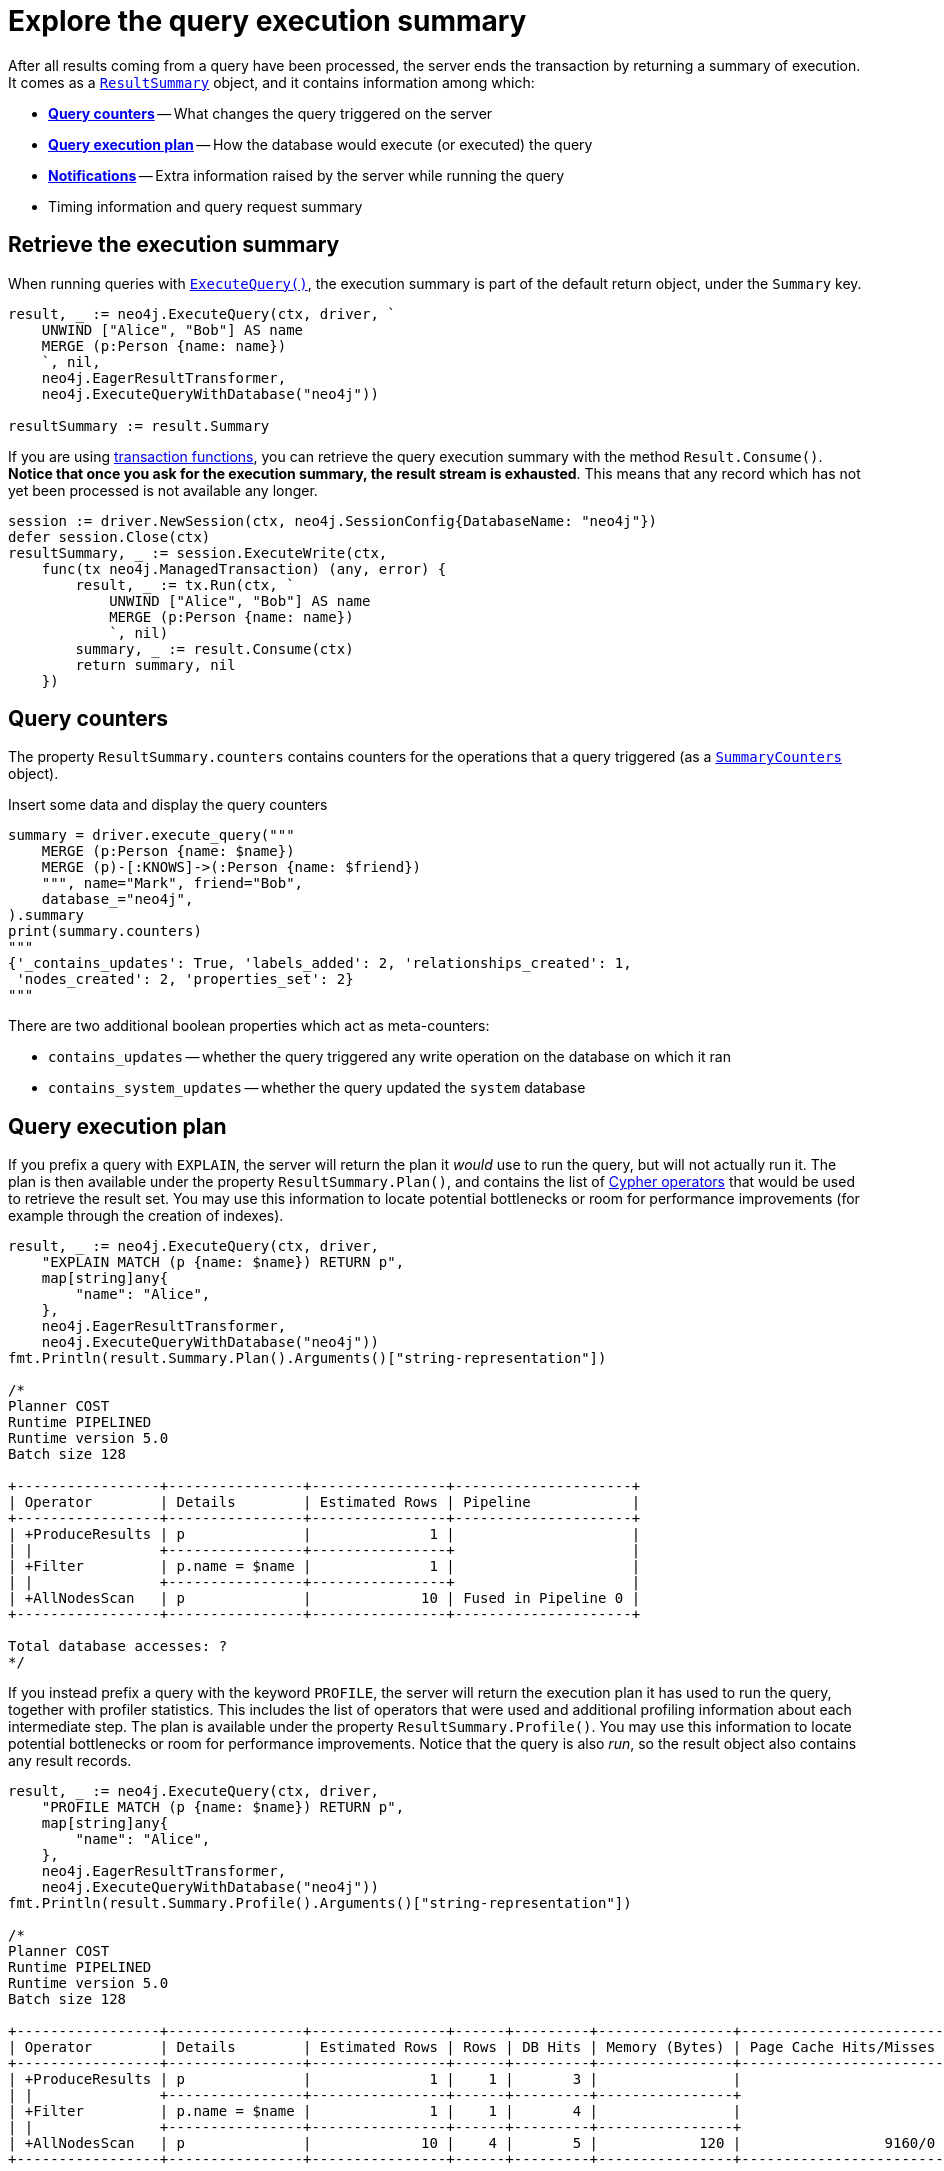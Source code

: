 # Explore the query execution summary

After all results coming from a query have been processed, the server ends the transaction by returning a summary of execution.
It comes as a link:https://pkg.go.dev/github.com/neo4j/neo4j-go-driver/v5/neo4j#ResultSummary[`ResultSummary`] object, and it contains information among which:

- xref:_query_counters[**Query counters**] -- What changes the query triggered on the server
- xref:_query_execution_plan[**Query execution plan**] -- How the database would execute (or executed) the query
- xref:_notifications[**Notifications**] -- Extra information raised by the server while running the query
- Timing information and query request summary


## Retrieve the execution summary

When running queries with xref:query-simple.adoc[`ExecuteQuery()`], the execution summary is part of the default return object, under the `Summary` key.

[source, go]
----
result, _ := neo4j.ExecuteQuery(ctx, driver, `
    UNWIND ["Alice", "Bob"] AS name
    MERGE (p:Person {name: name})
    `, nil,
    neo4j.EagerResultTransformer,
    neo4j.ExecuteQueryWithDatabase("neo4j"))

resultSummary := result.Summary
----

If you are using xref:transactions.adoc[transaction functions], you can retrieve the query execution summary with the method `Result.Consume()`.
**Notice that once you ask for the execution summary, the result stream is exhausted**.
This means that any record which has not yet been processed is not available any longer.

[source, go]
----
session := driver.NewSession(ctx, neo4j.SessionConfig{DatabaseName: "neo4j"})
defer session.Close(ctx)
resultSummary, _ := session.ExecuteWrite(ctx,
    func(tx neo4j.ManagedTransaction) (any, error) {
        result, _ := tx.Run(ctx, `
            UNWIND ["Alice", "Bob"] AS name
            MERGE (p:Person {name: name})
            `, nil)
        summary, _ := result.Consume(ctx)
        return summary, nil
    })
----


## Query counters

The property `ResultSummary.counters` contains counters for the operations that a query triggered (as a link:{neo4j-docs-base-uri}/api/python-driver/current/api.html#summarycounters[`SummaryCounters`] object).

.Insert some data and display the query counters
[source, python]
----
summary = driver.execute_query("""
    MERGE (p:Person {name: $name})
    MERGE (p)-[:KNOWS]->(:Person {name: $friend})
    """, name="Mark", friend="Bob",
    database_="neo4j",
).summary
print(summary.counters)
"""
{'_contains_updates': True, 'labels_added': 2, 'relationships_created': 1,
 'nodes_created': 2, 'properties_set': 2}
"""
----

There are two additional boolean properties which act as meta-counters:

- `contains_updates` -- whether the query triggered any write operation on the database on which it ran
- `contains_system_updates` -- whether the query updated the `system` database


## Query execution plan

If you prefix a query with `EXPLAIN`, the server will return the plan it _would_ use to run the query, but will not actually run it.
The plan is then available under the property `ResultSummary.Plan()`, and contains the list of link:{neo4j-docs-base-uri}/cypher-manual/current/execution-plans/operators/[Cypher operators] that would be used to retrieve the result set.
You may use this information to locate potential bottlenecks or room for performance improvements (for example through the creation of indexes).

[source, go, role=nocollapse]
----
result, _ := neo4j.ExecuteQuery(ctx, driver,
    "EXPLAIN MATCH (p {name: $name}) RETURN p",
    map[string]any{
        "name": "Alice",
    },
    neo4j.EagerResultTransformer,
    neo4j.ExecuteQueryWithDatabase("neo4j"))
fmt.Println(result.Summary.Plan().Arguments()["string-representation"])

/*
Planner COST
Runtime PIPELINED
Runtime version 5.0
Batch size 128

+-----------------+----------------+----------------+---------------------+
| Operator        | Details        | Estimated Rows | Pipeline            |
+-----------------+----------------+----------------+---------------------+
| +ProduceResults | p              |              1 |                     |
| |               +----------------+----------------+                     |
| +Filter         | p.name = $name |              1 |                     |
| |               +----------------+----------------+                     |
| +AllNodesScan   | p              |             10 | Fused in Pipeline 0 |
+-----------------+----------------+----------------+---------------------+

Total database accesses: ?
*/
----

If you instead prefix a query with the keyword `PROFILE`, the server will return the execution plan it has used to run the query, together with profiler statistics.
This includes the list of operators that were used and additional profiling information about each intermediate step.
The plan is available under the property `ResultSummary.Profile()`.
You may use this information to locate potential bottlenecks or room for performance improvements.
Notice that the query is also _run_, so the result object also contains any result records.

[source, go, role=nocollapse]
----
result, _ := neo4j.ExecuteQuery(ctx, driver,
    "PROFILE MATCH (p {name: $name}) RETURN p",
    map[string]any{
        "name": "Alice",
    },
    neo4j.EagerResultTransformer,
    neo4j.ExecuteQueryWithDatabase("neo4j"))
fmt.Println(result.Summary.Profile().Arguments()["string-representation"])

/*
Planner COST
Runtime PIPELINED
Runtime version 5.0
Batch size 128

+-----------------+----------------+----------------+------+---------+----------------+------------------------+-----------+---------------------+
| Operator        | Details        | Estimated Rows | Rows | DB Hits | Memory (Bytes) | Page Cache Hits/Misses | Time (ms) | Pipeline            |
+-----------------+----------------+----------------+------+---------+----------------+------------------------+-----------+---------------------+
| +ProduceResults | p              |              1 |    1 |       3 |                |                        |           |                     |
| |               +----------------+----------------+------+---------+----------------+                        |           |                     |
| +Filter         | p.name = $name |              1 |    1 |       4 |                |                        |           |                     |
| |               +----------------+----------------+------+---------+----------------+                        |           |                     |
| +AllNodesScan   | p              |             10 |    4 |       5 |            120 |                 9160/0 |   108.923 | Fused in Pipeline 0 |
+-----------------+----------------+----------------+------+---------+----------------+------------------------+-----------+---------------------+

Total database accesses: 12, total allocated memory: 184
*/
----

For more information and examples, see link:{neo4j-docs-base-uri}/cypher-manual/current/query-tuning/basic-example/#_profile_query[Basic query tuning].


## Notifications

The property `ResultSummary.Notifications()` contains a list of link:{neo4j-docs-base-uri}/status-codes/current/notifications[notifications coming from the server], if any were raised by the execution of the query.
These include recommendations for performance improvements, warnings about the usage of deprecated features, and other hints about sub-optimal usage of Neo4j.
Each notification comes as a link:https://pkg.go.dev/github.com/neo4j/neo4j-go-driver/v5/neo4j#Notification[`Notification`] object.

.An unbounded shortest path raises a performance notification
[source, go, role=nocollapse]
----
result, _ := neo4j.ExecuteQuery(ctx, driver, `
    MATCH p=shortestPath((:Person {name: 'Alice'})-[*]->(:Person {name: 'Bob'}))
    RETURN p
    `, nil,
    neo4j.EagerResultTransformer,
    neo4j.ExecuteQueryWithDatabase("neo4j"))

for _, notification := range result.Summary.Notifications() {
    fmt.Println("Code:", notification.Code())
    fmt.Println("Title:", notification.Title())
    fmt.Println("Description:", notification.Description())
    fmt.Println("Severity:", notification.SeverityLevel())
    fmt.Println("Category:", notification.Category(), "\n")
}
/*
Code: Neo.ClientNotification.Statement.UnboundedVariableLengthPattern
Title: The provided pattern is unbounded, consider adding an upper limit to the number of node hops.
Description: Using shortest path with an unbounded pattern will likely result in long execution times. It is recommended to use an upper limit to the number of node hops in your pattern.
Severity: INFORMATION
Category: PERFORMANCE
*/
----


### Filtering notifications

By default, the server analyses each query for all categories and severity of notifications.
Starting from version 5.7, you can use the parameters `NotificationsMinSeverity` and/or `NotificationsDisabledCategories` to restrict the severity or category of notifications that you are interested into.
You may disable notifications altogether by setting the minimum severity to `OFF`.
You can use those parameters either when creating a driver instance, or when creating a session.

Restricting the amount of notifications the server is allowed to raise can improve performance.

.Allow only `Warning` notifications, but not of `Hint` or `Generic` category
[source, go]
----
import (
    "github.com/neo4j/neo4j-go-driver/v5/neo4j"
    "github.com/neo4j/neo4j-go-driver/v5/neo4j/notifications"
    "github.com/neo4j/neo4j-go-driver/v5/neo4j/config"
)

// At driver level
driver, _ := neo4j.NewDriverWithContext(
    dbUri,
    neo4j.BasicAuth(dbUser, dbPassword, ""),
    func (conf *config.Config) {
        conf.NotificationsDisabledCategories = notifications.DisableCategories(notifications.Hint, notifications.Generic)
        conf.NotificationsMinSeverity = notifications.WarningLevel
    })


// At session level
session, _ = driver.NewSession(ctx, neo4j.SessionConfig{
    NotificationsMinSeverity: notifications.WarningLevel,
    NotificationsDisabledCategories: notifications.DisableCategories(notifications.Hint, notifications.Generic),
    DatabaseName: "neo4j",  // always provide the database name
})
----
